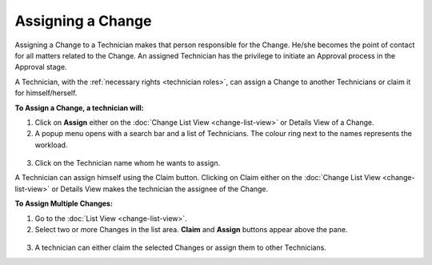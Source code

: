 ******************
Assigning a Change
******************

Assigning a Change to a Technician makes that person responsible for the
Change. He/she becomes the point of contact for all matters related to
the Change. An assigned Technician has the privilege to initiate an
Approval process in the Approval stage.

A Technician, with the :ref:`necessary rights <technician roles>`, can assign a Change to another
Technicians or claim it for himself/herself.

**To Assign a Change, a technician will:**

1. Click on **Assign** either on the :doc:`Change List
   View <change-list-view>` or Details View of a Change.

2. A popup menu opens with a search bar and a list of Technicians. The
   colour ring next to the names represents the workload.

.. _cmf-15:
.. figure:: https://s3-ap-southeast-1.amazonaws.com/flotomate-resources/change-management/CM-15.png
    :align: center
    :alt: figure 15

3. Click on the Technician name whom he wants to assign.

A Technician can assign himself using the Claim button. Clicking on
Claim either on the :doc:`Change List View <change-list-view>` or Details
View makes the technician the assignee of the Change.

**To Assign Multiple Changes:**

1. Go to the :doc:`List View <change-list-view>`.

2. Select two or more Changes in the list area. **Claim** and
   **Assign** buttons appear above the pane.

.. _cmf-16:
.. figure:: https://s3-ap-southeast-1.amazonaws.com/flotomate-resources/change-management/CM-16.png
    :align: center
    :alt: figure 16

3. A technician can either claim the selected Changes or assign them to other
   Technicians.